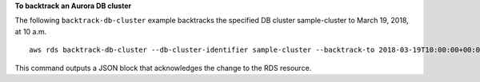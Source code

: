**To backtrack an Aurora DB cluster**

The following ``backtrack-db-cluster`` example backtracks the specified DB cluster sample-cluster to March 19, 2018, at 10 a.m. :: 

    aws rds backtrack-db-cluster --db-cluster-identifier sample-cluster --backtrack-to 2018-03-19T10:00:00+00:00

This command outputs a JSON block that acknowledges the change to the RDS resource.
